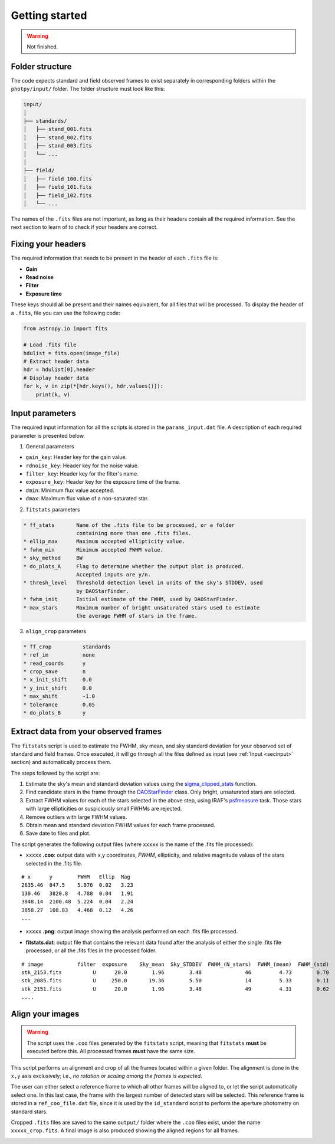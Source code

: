 
Getting started
===============

.. warning::
   Not finished.


Folder structure
----------------

The code expects standard and field observed frames to exist separately in
corresponding folders within the ``photpy/input/`` folder. The folder structure
must look like this:


.. code-block:: none

    input/
    │
    ├── standards/
    │   ├── stand_001.fits
    │   ├── stand_002.fits
    │   ├── stand_003.fits
    │   └── ...
    │
    ├── field/
    │   ├── field_100.fits
    │   ├── field_101.fits
    │   ├── field_102.fits
    │   └── ...


The names of the ``.fits`` files are not important, as long as their headers
contain all the required information. See the next section to learn of to check
if your headers are correct.


Fixing your headers
-------------------

The required information that needs to be present in the header of each
``.fits`` file is:

* **Gain**
* **Read noise**
* **Filter**
* **Exposure time**

These keys should all be present and their names equivalent, for all files that
will be processed. To display the header of a ``.fits``, file you can use
the following code:

.. code-block:: python

    from astropy.io import fits

    # Load .fits file
    hdulist = fits.open(image_file)
    # Extract header data
    hdr = hdulist[0].header
    # Display header data
    for k, v in zip(*[hdr.keys(), hdr.values()]):
        print(k, v)


.. _secinput:

Input parameters
----------------

The required input information for all the scripts is stored in the
``params_input.dat`` file. A description of each required parameter is presented
below.

1. General parameters

* ``gain_key``: Header key for the gain value.
* ``rdnoise_key``:     Header key for the noise value.
* ``filter_key``:      Header key for the filter's name.
* ``exposure_key``:    Header key for the exposure time of the frame.
* ``dmin``:            Minimum flux value accepted.
* ``dmax``:            Maximum flux value of a non-saturated star.


2. ``fitstats`` parameters

.. code-block:: none

  * ff_stats       Name of the .fits file to be processed, or a folder
                   containing more than one .fits files.
  * ellip_max      Maximum accepted ellipticity value.
  * fwhm_min       Minimum accepted FWHM value.
  * sky_method     BW
  * do_plots_A     Flag to determine whether the output plot is produced.
                   Accepted inputs are y/n.
  * thresh_level   Threshold detection level in units of the sky's STDDEV, used
                   by DAOStarFinder.
  * fwhm_init      Initial estimate of the FWHM, used by DAOStarFinder.
  * max_stars      Maximum number of bright unsaturated stars used to estimate
                   the average FWHM of stars in the frame.

3. ``align_crop`` parameters

.. code-block:: none

  * ff_crop          standards
  * ref_im           none
  * read_coords      y
  * crop_save        n
  * x_init_shift     0.0
  * y_init_shift     0.0
  * max_shift        -1.0
  * tolerance        0.05
  * do_plots_B       y





Extract data from your observed frames
--------------------------------------

The ``fitstats`` script is used to estimate the FWHM, sky mean, and sky standard
deviation for your observed set of standard and field frames.
Once executed, it will go through all the files defined as input 
(see :ref:`Input <secinput>` section) and automatically process them.

The steps followed by the script are:

1. Estimate the sky's mean and standard deviation values using the
   `sigma_clipped_stats`__ function.
2. Find candidate stars in the frame through the `DAOStarFinder`__ class.
   Only bright, unsaturated stars are selected.
3. Extract FWHM values for each of the stars selected in the above step,
   using IRAF's `psfmeasure`__ task. Those stars with large ellipticities or
   suspiciously small FWHMs are rejected.
4. Remove outliers with large FWHM values.
5. Obtain mean and standard deviation FWHM values for each frame processed.
6. Save date to files and plot.

The script generates the following output files (where ``xxxxx`` is the name of
the .fits file processed):

* ``xxxxx`` **.coo**: output data with x,y coordinates, `FWHM`, ellipticity,
  and relative magnitude values of the stars selected in the  .fits file.

.. parsed-literal::
    # x      y        FWHM   Ellip  Mag
    2635.46  847.5    5.076  0.02   3.23
    130.46   3820.8   4.788  0.04   1.91
    3848.14  2100.48  5.224  0.04   2.24
    3858.27  108.83   4.468  0.12   4.26
    ...

* ``xxxxx`` **.png**: output image showing the analysis performed on each
  .fits file processed.

.. image:: _figs/fitstats.png
   :width: 95%

* **fitstats.dat**: output file that contains the relevant data found after
  the analysis of either the single .fits file processed, or all the .fits files
  in the processed folder.

.. parsed-literal::
     # image           filter  exposure    Sky_mean  Sky_STDDEV  FWHM_(N_stars)  FWHM_(mean)  FWHM_(std) 
     stk_2153.fits          U      20.0        1.96        3.48              46         4.73        0.70 
     stk_2085.fits          U     250.0       19.36        5.50              14         5.33        0.11 
     stk_2151.fits          U      20.0        1.96        3.48              49         4.31        0.62 
     ....


Align your images
-----------------

.. warning::
  The script uses the ``.coo`` files generated by the ``fitstats`` script,
  meaning that ``fitstats`` **must** be executed before this.
  All processed frames **must** have the same size.

This script performs an alignment and crop of all the frames located within a
given folder. The alignment is done in the ``x,y`` axis exclusively; i.e., *no
rotation or scaling among the frames is expected*.

The user can either select a reference frame to which all other frames
will be aligned to, or let the script automatically select one. In this last
case, the frame with the largest number of detected stars will be selected.
This reference frame is stored in a ``ref_coo_file.dat`` file, since it is used
by the ``id_standard`` script to perform the aperture photometry on standard
stars.

Cropped ``.fits`` files are saved to the same ``output/`` folder where the
``.coo`` files exist, under the name ``xxxxx_crop.fits``. A final image is also
produced showing the aligned regions for all frames.


.. image:: _figs/align_crop.png
   :width: 95%




.. __: http://docs.astropy.org/en/stable/api/astropy.stats.sigma_clipped_stats.html
.. __: http://photutils.readthedocs.io/en/stable/api/photutils.DAOStarFinder.html
.. __: http://stsdas.stsci.edu/cgi-bin/gethelp.cgi?psfmeasure